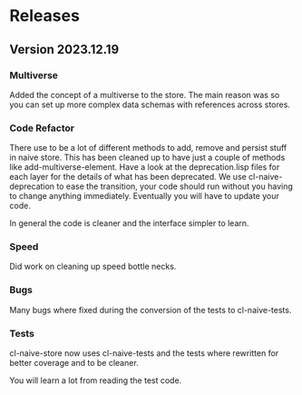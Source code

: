 * Releases 

** Version 2023.12.19

*** Multiverse

Added the concept of a multiverse to the store. The main reason was so
you can set up more complex data schemas with references across
stores.

*** Code Refactor

There use to be a lot of different methods to add, remove and persist
stuff in naive store. This has been cleaned up to have just a couple
of methods like add-multiverse-element. Have a look at the
deprecation.lisp files for each layer for the details of what has been
deprecated. We use cl-naive-deprecation to ease the transition, your
code should run without you having to change anything
immediately. Eventually you will have to update your code.

In general the code is cleaner and the interface simpler to learn.

*** Speed

Did work on cleaning up speed bottle necks.

*** Bugs

Many bugs where fixed during the conversion of the tests to cl-naive-tests.

*** Tests

cl-naive-store now uses cl-naive-tests and the tests where rewritten
for better coverage and to be cleaner.

You will learn a lot from reading the test code.

* [[file:home.org][Home]] :noexport:                                                  
* [[file:home.org][Previous]] :noexport:
* [[file:overview.org][Next]] :noexport:

